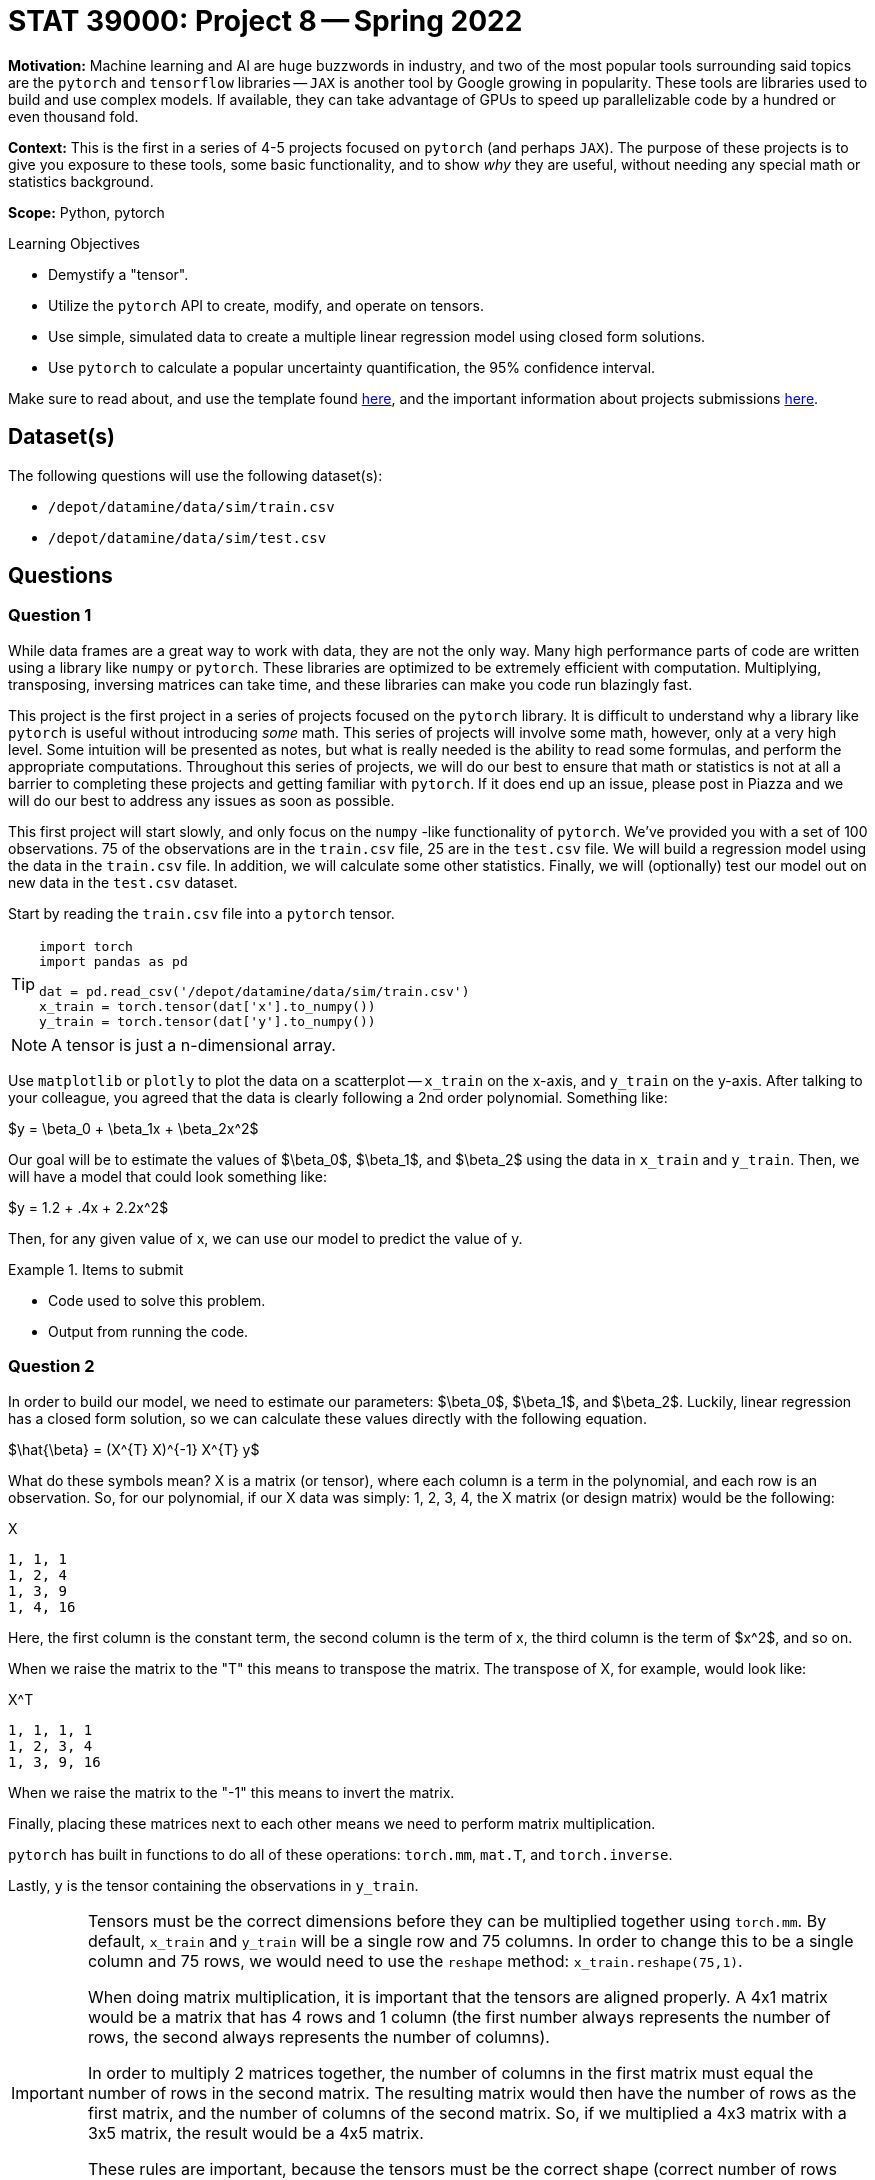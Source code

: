 = STAT 39000: Project 8 -- Spring 2022
:page-mathjax: true

**Motivation:** Machine learning and AI are huge buzzwords in industry, and two of the most popular tools surrounding said topics are the `pytorch` and `tensorflow` libraries -- `JAX` is another tool by Google growing in popularity. These tools are libraries used to build and use complex models. If available, they can take advantage of GPUs to speed up parallelizable code by a hundred or even thousand fold.

**Context:** This is the first in a series of 4-5 projects focused on `pytorch` (and perhaps `JAX`). The purpose of these projects is to give you exposure to these tools, some basic functionality, and to show _why_ they are useful, without needing any special math or statistics background.  

**Scope:** Python, pytorch

.Learning Objectives
****
- Demystify a "tensor".
- Utilize the `pytorch` API to create, modify, and operate on tensors.
- Use simple, simulated data to create a multiple linear regression model using closed form solutions.
- Use `pytorch` to calculate a popular uncertainty quantification, the 95% confidence interval.
****

Make sure to read about, and use the template found xref:templates.adoc[here], and the important information about projects submissions xref:submissions.adoc[here].

== Dataset(s)

The following questions will use the following dataset(s):

- `/depot/datamine/data/sim/train.csv`
- `/depot/datamine/data/sim/test.csv`

== Questions

=== Question 1

While data frames are a great way to work with data, they are not the only way. Many high performance parts of code are written using a library like `numpy` or `pytorch`. These libraries are optimized to be extremely efficient with computation. Multiplying, transposing, inversing matrices can take time, and these libraries can make you code run blazingly fast.

This project is the first project in a series of projects focused on the `pytorch` library. It is difficult to understand why a library like `pytorch` is useful without introducing _some_ math. This series of projects will involve some math, however, only at a very high level. Some intuition will be presented as notes, but what is really needed is the ability to read some formulas, and perform the appropriate computations. Throughout this series of projects, we will do our best to ensure that math or statistics is not at all a barrier to completing these projects and getting familiar with `pytorch`. If it does end up an issue, please post in Piazza and we will do our best to address any issues as soon as possible.

This first project will start slowly, and only focus on the `numpy` -like functionality of `pytorch`. We've provided you with a set of 100 observations. 75 of the observations are in the `train.csv` file, 25 are in the `test.csv` file. We will build a regression model using the data in the `train.csv` file. In addition, we will calculate some other statistics. Finally, we will (optionally) test our model out on new data in the `test.csv` dataset.

Start by reading the `train.csv` file into a `pytorch` tensor.

[TIP]
====
[source,python]
----
import torch
import pandas as pd

dat = pd.read_csv('/depot/datamine/data/sim/train.csv')
x_train = torch.tensor(dat['x'].to_numpy())
y_train = torch.tensor(dat['y'].to_numpy())
----
====

[NOTE]
====
A tensor is just a n-dimensional array.
====

Use `matplotlib` or `plotly` to plot the data on a scatterplot -- `x_train` on the x-axis, and `y_train` on the y-axis. After talking to your colleague, you agreed that the data is clearly following a 2nd order polynomial. Something like:

$y = \beta_0 + \beta_1x + \beta_2x^2$

Our goal will be to estimate the values of $\beta_0$, $\beta_1$, and $\beta_2$ using the data in `x_train` and `y_train`. Then, we will have a model that could look something like:

$y = 1.2 + .4x + 2.2x^2$

Then, for any given value of x, we can use our model to predict the value of y.

.Items to submit
====
- Code used to solve this problem.
- Output from running the code.
====

=== Question 2

In order to build our model, we need to estimate our parameters: $\beta_0$, $\beta_1$, and $\beta_2$. Luckily, linear regression has a closed form solution, so we can calculate these values directly with the following equation.

$\hat{\beta} = (X^{T} X)^{-1} X^{T} y$

What do these symbols mean? X is a matrix (or tensor), where each column is a term in the polynomial, and each row is an observation. So, for our polynomial, if our X data was simply: 1, 2, 3, 4, the X matrix (or design matrix) would be the following:

.X
----
1, 1, 1
1, 2, 4
1, 3, 9
1, 4, 16
----

Here, the first column is the constant term, the second column is the term of x, the third column is the term of $x^2$, and so on.

When we raise the matrix to the "T" this means to transpose the matrix. The transpose of X, for example, would look like:

.X^T
----
1, 1, 1, 1
1, 2, 3, 4
1, 3, 9, 16
----

When we raise the matrix to the "-1" this means to invert the matrix.

Finally, placing these matrices next to each other means we need to perform matrix multiplication.

`pytorch` has built in functions to do all of these operations: `torch.mm`, `mat.T`, and `torch.inverse`.

Lastly, `y` is the tensor containing the observations in `y_train`.

[IMPORTANT]
====
Tensors must be the correct dimensions before they can be multiplied together using `torch.mm`. By default, `x_train` and `y_train` will be a single row and 75 columns. In order to change this to be a single column and 75 rows, we would need to use the `reshape` method: `x_train.reshape(75,1)`.

When doing matrix multiplication, it is important that the tensors are aligned properly. A 4x1 matrix would be a matrix that has 4 rows and 1 column (the first number always represents the number of rows, the second always represents the number of columns).

In order to multiply 2 matrices together, the number of columns in the first matrix must equal the number of rows in the second matrix. The resulting matrix would then have the number of rows as the first matrix, and the number of columns of the second matrix. So, if we multiplied a 4x3 matrix with a 3x5 matrix, the result would be a 4x5 matrix.

These rules are important, because the tensors must be the correct shape (correct number of rows and columns) before we perform matrix multiplication, otherwise we will get an error.

The `reshape` method allows you to specify the number of rows and columns in the tensor, for example, `x_train.reshape(75,1)`, would result in a matrix with 75 rows and a single column. You will need to be careful to make sure your tensors are the correct shape before multiplication. 
====

Start by creating a new tensor called `x_mat` that is 75 rows and 3 columns. The first column should be filled with 1's (using `torch.ones(x_train.shape[0]).reshape(75,1)`), the second column should be the values in `x_train`, the third column should be the values in `x_train` squared. Use `torch.cat` to combine the 75x1 tensors into a single 75x3 tensor (`x_mat`).

[IMPORTANT]
====
Make sure you reshape all of your tensors to be 75x1 _before_ you use `torch.cat` to combine them into a 75x3 tensor.
====

[TIP]
====
Operations like addition and subtraction are vectorized. For example, the following would result in a 75x1 tensor of 2's.

[source,python]
----
x = torch.ones(75,1)
x*2
----

The following would result in a 1x75 tensor of .5's.

[source,python]
----
x = torch.ones(1,75)
x/2
----
====

[TIP]
====
Remember, in Python, you can use:

[source,python]
----
**
----

to raise a number to a power. For example $2^3$ would be

[source,python]
----
2**3
----
====

[TIP]
====
To get the transpose of a tensor 2 dimension tensor in `pytorch` you could use `x_mat.T`, or `torch.transpose(x_mat, 0, 1)`, where 0 is the first dimension to transpose and 1 is the second dimension to transpose.
====

Calculate our estimates for $\beta_0$, $\beta_1$, and $\beta_2$, and save the values in a tensor called `betas`. The following should be the successful result.

.results
----
tensor([[ 4.3677],
        [-1.7885],
        [ 0.4840]], dtype=torch.float64)
----

Now that you know the values for $\beta_0$, $\beta_1$, and $\beta_2$, what is our model (as an equation)? It should be:

$y = 4.3677-1.7885x+.4840x^2$

.Items to submit
====
- Code used to solve this problem.
- Output from running the code.
====

=== Question 3

That is pretty cool, and very fast. Now, for any given value of x, we can predict a value of y. Of course, we _could_ write a predict function that accepts a value x, and returns our prediction y, and apply that function to each of the x values in our `x_train` tensor, however, this can be accomplished even faster and more flexibly using matrix multiplication -- simply use the following formula:

$\hat{y} = X\hat{\beta}$

Where X is the `x_mat` tensor from earlier, and $\hat{\beta}$ is the `betas` tensor from question (2). Use `torch.mm` to multiply the two matrices together. Save the resulting tensor to a variable called `y_predictions`. Finally, create side by side scatterplots. In the first scatterplot, put the values in `x_train` on the x-axis and the values of `y_train` on the y-axis. In the second scatterplot put the values of `x_train` on the x-axis, and your predictions (`y_predictions`) on the y-axis. 

Very cool! Your model should be killing it (after all, we generated this data to follow a known distribution).

.Items to submit
====
- Code used to solve this problem.
- Output from running the code.
====

=== Question 4

To better understand our model, let us create one of the most common forms of uncertainty quantification, confidence intervals. Confidence intervals (95% confidence intervals) show you the range of values (for each x) where we are 95% confident that the average value y for a given x is within the range.

The formula is the following:

$\hat{y_h} \pm t_{(\alpha/2, n-p)} * \sqrt{MSE * diag(x_h(X^{T} X)^{-1} x_h^{T})}$

$MSE = \frac{1}{n-p}\sum_{i=1}^{n}(Y_i - \hat{Y_i})^2$

Since we are calculating the 95% confidence interval for the values of x in our `x_train` tensor, we can simplify this to:

$\hat{Y} \pm 1.993464 * \sqrt{MSE * diag(X(X^{T} X)^{-1} X^{T})}$

$\frac{1}{72}\sum_{i=1}^{n}(Y_i - \hat{Y_i})^2$

Where:

- $\hat{Y}$ is our `y_predictions` tensor from question (3). 
- $Y_i$ is the value of y for the ith value of `y_train`.
- $\hat{Y_i}$ is the value of y for the ith value of `y_predictions`.
+
[TIP]
====
You could simply sum the results of subtracting the `y_predictions` tensor from the `y_train` tensor, squared. You don't need any loop.
====
+
- p is the number of parameters in our model (3, the constant, the x, and the $x^2$).
- n is the number of observations in our data set (75).

[TIP]
====
The "diag" part of the formula indicates that we want the _diagonal_ of the resulting matrix. The diagonal of a given nxn matrix is the value at location (1,1), (2,2), (3,3), ..., (n,n). So, for instance, the diagonal of the following matrix is: 1, 5, 9

.matrix
----
1,2,3
4,5,6
7,8,9
----

In `pytorch`, you can get this using `torch.diag(x)`, where x is the matrix you want the diagonal of.

[source,python]
----
test = torch.tensor([1,2,3,4,5,6,7,8,9]).reshape(3,3)
torch.diag(test)
----
====

[TIP]
====
You can use `torch.sum` to sum up the values in a tensor.
====

[TIP]
====
The value for MSE should be 135.5434.

The first 5 values of the `upper` confidence interval are:

.upper
----
tensor([[171.3263],
        [ 91.9131],
        [ 83.3474],
        [ 63.8171],
        [ 63.0524]], dtype=torch.float64)
----

The first 5 values of the `lower` confidence interval are:

.lower
----
tensor([[140.6660],
        [ 76.2350],
        [ 69.1461],
        [ 52.7601],
        [ 52.1101]], dtype=torch.float64)
----
====

.Items to submit
====
- Code used to solve this problem.
- Output from running the code.
====

=== Question 5

Create a scatterplot of `x_train` on the x-axis, and `y_predictions` on the y-axis. Add the confidence intervals to the plot.

Great! It is unsurprising that our model is a great fit.

[TIP]
====
See https://matplotlib.org/3.5.1/api/_as_gen/matplotlib.pyplot.fill_between.html[here] for the documentation on `fill_between`. This function can be used to shade from the lower to upper confidence bounds. Use this function after you've https://matplotlib.org/3.5.1/api/_as_gen/matplotlib.pyplot.plot.html[plotted] your values of x (`x_mat[:, 1]`) on the x-axis and values of `y_predictions` on your y-axis.
====

[NOTE]
====
In this project, we explored a well known model using simulated data from a known distribution. It is pretty boring, but boring can also make things a bit easier to understand. 

To give a bit of perspective, this project focused on tensor operations so you could get used to `pytorch`. The power of `pytorch` starts to really show itself when the problems do not have a closed form solution. In the _next_ project, we will use an algorithm called gradient descent to estimate our parameters (instead of using the closed form solutions). Since gradient descent, and algorithms like it are used frequently, it will give you a good sense on _why_ `pytorch` is useful. In addition, because we solved this problem using the closed form solutions, we will be able to easily verify that our work in the _next_ project is working as intended!

Lastly, in more complex situations, you may not have formulas to calculate confidence intervals and other uncertaintly quantification measures. We will use SLURM in combination with `pytorch` to resample our data and calculate point estimates, which can then be used to understand the variability.
====

.Items to submit
====
- Code used to solve this problem.
- Output from running the code.
====

[WARNING]
====
_Please_ make sure to double check that your submission is complete, and contains all of your code and output before submitting. If you are on a spotty internet connect    ion, it is recommended to download your submission after submitting it to make sure what you _think_ you submitted, was what you _actually_ submitted.
                                                                                                                             
In addition, please review our xref:book:projects:submissions.adoc[submission guidelines] before submitting your project.
====
